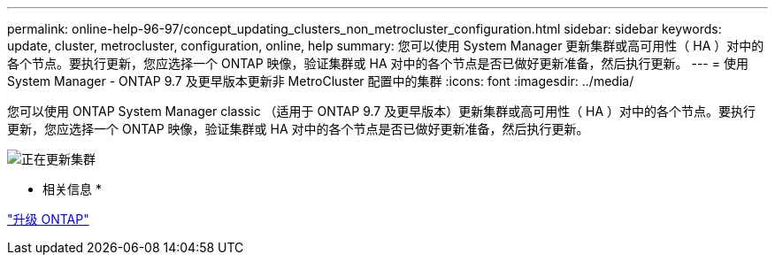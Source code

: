 ---
permalink: online-help-96-97/concept_updating_clusters_non_metrocluster_configuration.html 
sidebar: sidebar 
keywords: update, cluster, metrocluster, configuration, online, help 
summary: 您可以使用 System Manager 更新集群或高可用性（ HA ）对中的各个节点。要执行更新，您应选择一个 ONTAP 映像，验证集群或 HA 对中的各个节点是否已做好更新准备，然后执行更新。 
---
= 使用 System Manager - ONTAP 9.7 及更早版本更新非 MetroCluster 配置中的集群
:icons: font
:imagesdir: ../media/


[role="lead"]
您可以使用 ONTAP System Manager classic （适用于 ONTAP 9.7 及更早版本）更新集群或高可用性（ HA ）对中的各个节点。要执行更新，您应选择一个 ONTAP 映像，验证集群或 HA 对中的各个节点是否已做好更新准备，然后执行更新。

image::../media/updating_cluster.gif[正在更新集群]

* 相关信息 *

https://docs.netapp.com/us-en/ontap/upgrade/task_upgrade_andu_sm.html["升级 ONTAP"]
